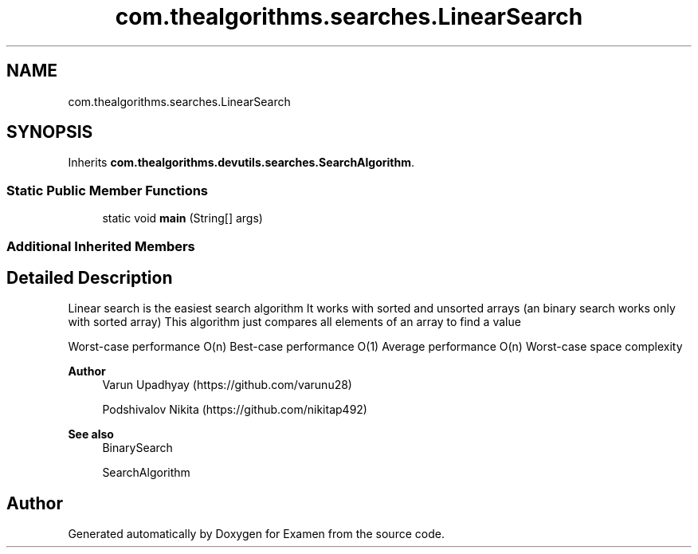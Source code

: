 .TH "com.thealgorithms.searches.LinearSearch" 3 "Fri Jan 28 2022" "Examen" \" -*- nroff -*-
.ad l
.nh
.SH NAME
com.thealgorithms.searches.LinearSearch
.SH SYNOPSIS
.br
.PP
.PP
Inherits \fBcom\&.thealgorithms\&.devutils\&.searches\&.SearchAlgorithm\fP\&.
.SS "Static Public Member Functions"

.in +1c
.ti -1c
.RI "static void \fBmain\fP (String[] args)"
.br
.in -1c
.SS "Additional Inherited Members"
.SH "Detailed Description"
.PP 
Linear search is the easiest search algorithm It works with sorted and unsorted arrays (an binary search works only with sorted array) This algorithm just compares all elements of an array to find a value
.PP
Worst-case performance O(n) Best-case performance O(1) Average performance O(n) Worst-case space complexity
.PP
\fBAuthor\fP
.RS 4
Varun Upadhyay (https://github.com/varunu28) 
.PP
Podshivalov Nikita (https://github.com/nikitap492) 
.RE
.PP
\fBSee also\fP
.RS 4
BinarySearch 
.PP
SearchAlgorithm 
.RE
.PP


.SH "Author"
.PP 
Generated automatically by Doxygen for Examen from the source code\&.
